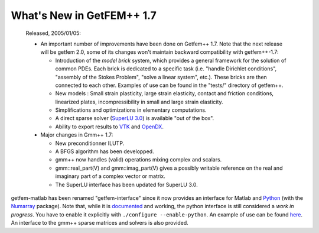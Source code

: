 ******************************
  What's New in GetFEM++ 1.7
******************************

   Released, 2005/01/05:

   * An important number of improvements have been done on Getfem++ 1.7.
     Note that the next release will be getfem 2.0, some of its changes
     won't maintain backward compatibility with getfem++-1.7:

     * Introduction of the `model brick` system, which provides a
       general framework for the solution of common PDEs. Each brick
       is dedicated to a specific task (i.e. "handle Dirichlet
       conditions", "assembly of the Stokes Problem", "solve a
       linear system", etc.). These bricks are then connected to
       each other. Examples of use can be found in the "tests/"
       directory of getfem++.

     * New models : Small strain plasticity, large strain
       elasticity, contact and friction conditions, linearized
       plates, incompressibility in small and large strain
       elasticity.

     * Simplifications and optimizations in elementary computations.

     * A direct sparse solver (`SuperLU 3.0
       <http://crd.lbl.gov/~xiaoye/SuperLU/>`_) is available "out of
       the box".

     * Ability to export results to `VTK <http://www.vtk.org>`_ and
       `OpenDX <http://www.opendx.org>`_.

   * Major changes in Gmm++ 1.7:

     * New preconditionner ILUTP.

     * A BFGS algorithm has been developped.

     * gmm++ now handles (valid) operations mixing complex and
       scalars.

     * gmm::real_part(V) and gmm::imag_part(V) gives a possibly
       writable reference on the real and imaginary part of a
       complex vector or matrix.

     * The SuperLU interface has been updated for SuperLU 3.0.

getfem-matlab has been renamed "getfem-interface" since it now
provides an interface for Matlab and `Python
<http://www.python.org>`_ (with the `Numarray
<http://www.stsci.edu/resources/software_hardware/numarray>`_
package). Note that, while it is `documented
<http://home.gna.org/getfem/getfem_python_reference.html>`_ and
working, the python interface is still considered a *work in
progress*. You have to enable it explicitly with ``./configure
--enable-python``. An example of use can be found `here
<http://home.gna.org/getfem/demo_tripod.py.html>`_. An interface to 
the gmm++ sparse matrices and solvers is also provided.
